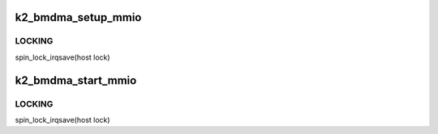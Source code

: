 .. -*- coding: utf-8; mode: rst -*-
.. src-file: drivers/ata/sata_svw.c

.. _`k2_bmdma_setup_mmio`:

k2_bmdma_setup_mmio
===================

.. c:function:: void k2_bmdma_setup_mmio(struct ata_queued_cmd *qc)

    Set up PCI IDE BMDMA transaction (MMIO)

    :param struct ata_queued_cmd \*qc:
        Info associated with this ATA transaction.

.. _`k2_bmdma_setup_mmio.locking`:

LOCKING
-------

spin_lock_irqsave(host lock)

.. _`k2_bmdma_start_mmio`:

k2_bmdma_start_mmio
===================

.. c:function:: void k2_bmdma_start_mmio(struct ata_queued_cmd *qc)

    Start a PCI IDE BMDMA transaction (MMIO)

    :param struct ata_queued_cmd \*qc:
        Info associated with this ATA transaction.

.. _`k2_bmdma_start_mmio.locking`:

LOCKING
-------

spin_lock_irqsave(host lock)

.. This file was automatic generated / don't edit.

